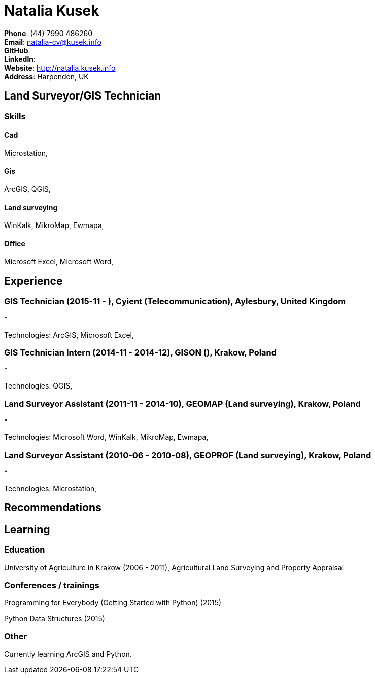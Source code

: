 = Natalia Kusek

*Phone*: (44) 7990 486260 +
*Email*: natalia-cv@kusek.info +
*GitHub*:  +
*LinkedIn*:  +
*Website*: http://natalia.kusek.info +
*Address*: Harpenden, UK

== Land Surveyor/GIS Technician



=== Skills

==== Cad
Microstation, 

==== Gis
ArcGIS, QGIS, 

==== Land surveying
WinKalk, MikroMap, Ewmapa, 

==== Office
Microsoft Excel, Microsoft Word, 


== Experience

=== GIS Technician (2015-11 - ), Cyient (Telecommunication), Aylesbury, United Kingdom
* 

Technologies: ArcGIS, Microsoft Excel, 

=== GIS Technician Intern (2014-11 - 2014-12), GISON (), Krakow, Poland
* 

Technologies: QGIS, 

=== Land Surveyor Assistant (2011-11 - 2014-10), GEOMAP (Land surveying), Krakow, Poland
* 

Technologies: Microsoft Word, WinKalk, MikroMap, Ewmapa, 

=== Land Surveyor Assistant (2010-06 - 2010-08), GEOPROF (Land surveying), Krakow, Poland
* 

Technologies: Microstation, 


== Recommendations

== Learning

=== Education

University of Agriculture in Krakow (2006 - 2011), Agricultural Land Surveying and Property Appraisal


=== Conferences / trainings

Programming for Everybody (Getting Started with Python) (2015)

Python Data Structures (2015)


=== Other

Currently learning ArcGIS and Python.

